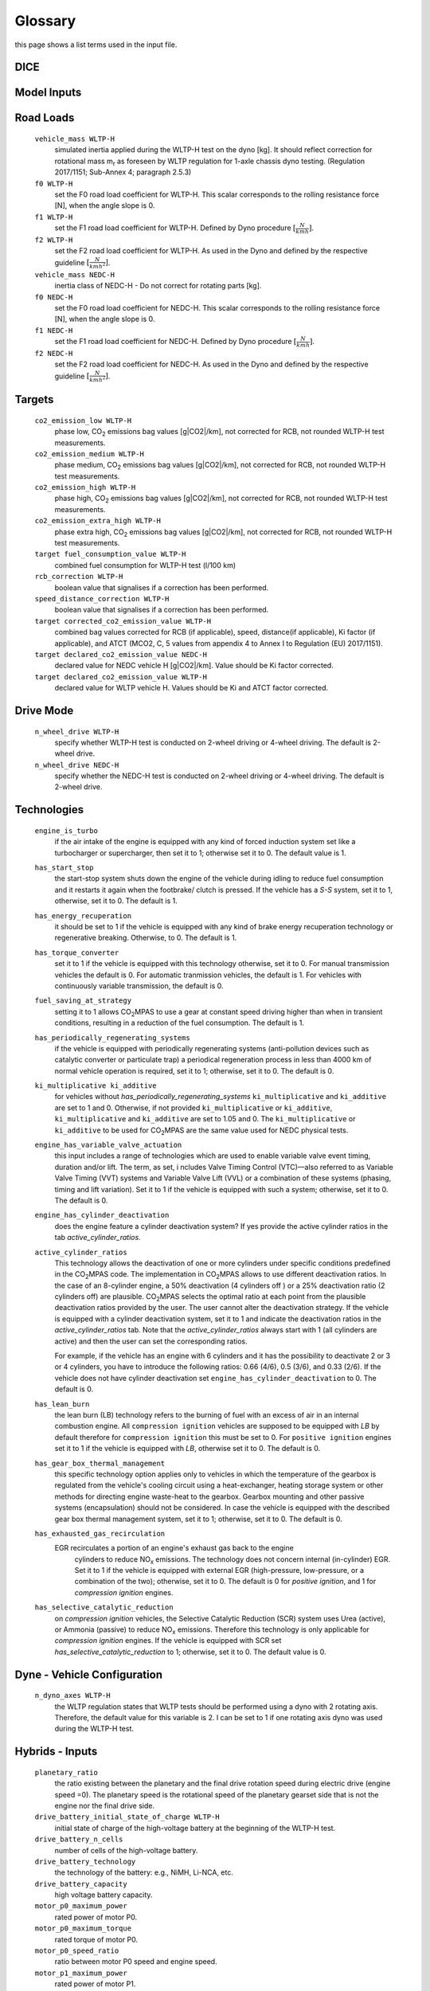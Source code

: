 Glossary
========
this page shows a list terms used in the input file.

DICE
----
.. glossary::

    ``extension``
        expansion of the interpolation line (i.e. extension of the |CO2| values).
        It cannot be performed for any other purposes (EVAP, etc.).
        It is defined in section 3 of Annex I of Regulation (EC) No 692/2008.

    ``bifuel``
        vehicle with multifuel engines, capable of running on two fuels.

    ``incomplete``
        a vehicle which must undergo at least one further stage of completion
        before it can be considered a completed.

    ``atct_family_correction_factor``
        family correction factor used to correct for representative regional
        temperature conditions (ATCT).

    ``wltp_retest``
        it indicates which test conditions have been subject to retesting
        (see point 2.2a of Annex I of Regulation (EU) 2018/2043). Input can have
        multiple letters combination, leave it empty if not applicable.

    ``parent_vehicle_family_id``
        the family identifier code of the parent.

    ``vehicle_family_id``
        the family identifier code shall consist of one unique string of
        n-characters and one unique WMI code followed by '1'.

    ``is_hybrid``
         hybrid vehicle where one of the propulsion energy converters is an
         electric machine.

    ``comments``
        you may add comments regarding the DICE procedure. In case of extension,
        or resubmission, kindly provide a detailed description.

Model Inputs
------------
.. glossary::
    ``fuel_type``
        it refers to the type of fuel used during the vehicle test.
        The user must choose the correct one among the following:

        - diesel,
        - gasoline,
        - LPG,
        - NG,
        - ethanol
        - methanol
        - biodiesel
        - propane

    ``engine_fuel_lower_heating_value``
        lower heating value of the fuel used in the test, expressed in [kJ/kg]
        of fuel.

    ``fuel_heating_value``
        fuel heating value in kwh/l: Value according to the Table A6.App2/1
        in Regulation (EU) No [2017/1151][WLTP].

    ``fuel_carbon_content_percentage``
        the amount of carbon present in the fuel by weight, expressed in [%].

    ``ignition_type``
        it indicates whether the engine of the vehicle is a *spark ignition*
        (= *positive ignition*) or a *compression ignition* one.

    ``engine_capacity``
        the total volume of all the cylinders of the engine, expressed in cubic
        centimeters [cc].

    ``engine_stroke``
        is the full travel of the piston along the cylinder, in both directions.
        It is expressed in [mm].

    ``idle_engine_speed_median``
        it represents the engine speed in warm conditions during idling,
        expressed in revolutions per minute [rpm].

    ``engine_n_cylinders``
        it specifies the maximum number of engine cylinder. The default is *4*.

    ``engine_idle_fuel_consumption``
        measures the fuel consumption of the vehicle in warm conditions during
        idling. The idling fuel consumption of the vehicle, expressed in grams
        of fuel per second [gFuel/sec] should be measured when:

        - velocity of the vehicle is 0,
        - the start-stop system is disengaged,
        - the battery state of charge is at balance conditions.

        For |co2mpas| purposes, the engine idle fuel consumption can be measured
        as follows: just after a WLTP physical test, when the engine is still
        warm, leave the car to idle for 3 minutes so that it stabilizes. Then
        make a constant measurement of fuel consumption for 2 minutes.
        Disregard the first minute, then calculate idle fuel consumption as the
        average fuel consumption of the vehicle during the subsequent 1 minute.

    ``final_drive_ratio``
        the ratio to be multiplied with all `gear_box_ratios`. If the car has
        more than 1 final drive ratio (eg, vehicles with dual/variable clutch),
        leave blank the final_drive_ratio cell in the Inputs tab and provide the
        appropriate final drive ratio for each gear in the gear_box_ratios tab.

    ``final_drive_ratios``
        See relevant column in sheet (`gear_box_ratios`).

    ``tyre_code``
        the code of the tyres used in the WLTP test (e.g., P195/55R16 85H).
        |co2mpas| does not require the full tyre code to work, however at
        least provide the following information:

        - nominal width of the tyre, in [mm];
        - ratio of height to width [%]; and
        - the load index (e.g., 195/55R16).

        In case that the front and rear wheels are equipped with tyres of
        different radius (tyres of different width do not affect |co2mpas|),
        then the size of the tyres fitted in the powered axle should be declared
        as input to |co2mpas|. For vehicles with different front and rear
        wheels tyres tested in 4x4 mode, then the size of the tyres from the
        wheels where the OBD/CAN vehicle speed signal is measured should be
        declared as input to |co2mpas|.

    ``gear_box_type``
        the type of gear box among automatic transmission, manual transmission,
        or continuously variable transmission (CVT).

    ``start_stop_activation_time``
        is the the time elapsed from the beginning of the NEDC test to the first
        time the Start-Stop system is enabled, expressed in seconds [s].

    ``alternator_nominal_voltage``
        Alternator nominal voltage [V].

    ``alternator_nominal_power``
        Alternator maximum power [kW].

    ``service_battery_capacity``
        Capacity [Ah] of the service battery, e.g. the low voltage battery.

    ``service_battery_nominal_voltage``
        for low voltage battery as described in Appendix 2 to Sub-Annex 6 to
        Annex XXI to Regulation (EU) No [2017/1151][WLTP].

    ``calibration.initial_temperature WLTP-H``
        Initial temperature of the test cell during the WLTP test. It is used
        to calibrate the thermal model. The default value =23 °C.

    ``calibration.initial_temperature WLTP-L``
        initial temperature of the test cell during the WLTP-L test. Default
        value =23 °C.

    ``alternator_efficiency``
        efficiency is the ratio of electrical power out of the alternator to
        the mechanical power put into it. If not expressed by the manufacturer,
        then it is by default =0.67

    ``gear_box_ratios``
        see relevant sheet (gear_box_ratios).

    ``full_load_speeds``
        T1 map speed. See relavant sheet (T1_map).

    ``full_load_powers``
        T1 map POWER. See relavant sheet (T1_map).

Road Loads
----------
    ``vehicle_mass WLTP-H``
        simulated inertia applied during the WLTP-H test on the dyno [kg].
        It should reflect correction for rotational mass |mr| as foreseen by
        WLTP regulation for 1-axle chassis dyno testing. (Regulation 2017/1151;
        Sub-Annex 4; paragraph 2.5.3)

    ``f0 WLTP-H``
         set the F0 road load coefficient for WLTP-H. This scalar corresponds
         to the rolling resistance force [N], when the angle slope is 0.

    ``f1 WLTP-H``
        set the F1 road load coefficient for WLTP-H. Defined by Dyno procedure
        :math:`[\frac{N}{kmh}]`.

    ``f2 WLTP-H``
        set the F2 road load coefficient for WLTP-H. As used in the Dyno and
        defined by the respective guideline :math:`[\frac{N}{{kmh}^2}]`.

    ``vehicle_mass NEDC-H``
        inertia class of NEDC-H - Do not correct for rotating parts [kg].

    ``f0 NEDC-H``
        set the F0 road load coefficient for NEDC-H. This scalar corresponds to
        the rolling resistance force [N], when the angle slope is 0.

    ``f1 NEDC-H``
        set the F1 road load coefficient for NEDC-H. Defined by Dyno procedure
        :math:`[\frac{N}{kmh}]`.

    ``f2 NEDC-H``
        set the F2 road load coefficient for NEDC-H. As used in the Dyno and
        defined by the respective guideline :math:`[\frac{N}{{kmh}^2}]`.


Targets
-------
    ``co2_emission_low WLTP-H``
        phase low, |CO2| emissions bag values [g|CO2|/km], not corrected for
        RCB, not rounded WLTP-H test measurements.

    ``co2_emission_medium WLTP-H``
        phase medium, |CO2| emissions bag values [g|CO2|/km], not corrected for
        RCB, not rounded WLTP-H test measurements.

    ``co2_emission_high WLTP-H``
        phase high, |CO2| emissions bag values [g|CO2|/km], not corrected for
        RCB, not rounded WLTP-H test measurements.

    ``co2_emission_extra_high WLTP-H``
        phase extra high, |CO2| emissions bag values [g|CO2|/km], not corrected
        for RCB, not rounded WLTP-H test measurements.

    ``target fuel_consumption_value WLTP-H``
        combined fuel consumption for WLTP-H test (l/100 km)

    ``rcb_correction WLTP-H``
        boolean value that signalises if a correction has been performed.

    ``speed_distance_correction WLTP-H``
        boolean value that signalises if a correction has been performed.

    ``target corrected_co2_emission_value WLTP-H``
        combined bag values corrected for RCB (if applicable), speed,
        distance(if applicable), Ki factor (if applicable), and ATCT (MCO2, C, 5
        values from appendix 4 to Annex I to Regulation (EU) 2017/1151).

    ``target declared_co2_emission_value NEDC-H``
        declared value for NEDC vehicle H [g|CO2|/km]. Value should be Ki factor
        corrected.

    ``target declared_co2_emission_value WLTP-H``
        declared value for WLTP vehicle H. Values should be Ki and ATCT factor
        corrected.


Drive Mode
----------
    ``n_wheel_drive WLTP-H``
        specify whether WLTP-H test is conducted on 2-wheel driving or 4-wheel
        driving. The default is 2-wheel drive.

    ``n_wheel_drive NEDC-H``
         specify whether the NEDC-H test is conducted on 2-wheel driving or
         4-wheel driving. The default is 2-wheel drive.


Technologies
------------
    ``engine_is_turbo``
        if the air intake of the engine is equipped with any kind of forced
        induction system set like a turbocharger or supercharger, then set it to
        1; otherwise set it to 0. The default value is 1.

    ``has_start_stop``
        the start-stop system shuts down the engine of the vehicle during idling
        to reduce fuel consumption and it restarts it again when the footbrake/
        clutch is pressed. If the vehicle has a *S-S* system, set it to 1,
        otherwise, set it to 0. The default is 1.

    ``has_energy_recuperation``
        it should be set to 1 if the vehicle is equipped with any kind of brake
        energy recuperation technology or regenerative breaking.
        Otherwise, to 0. The default is 1.

    ``has_torque_converter``
        set it to 1 if the vehicle is equipped with this technology otherwise,
        set it to 0.
        For manual transmission vehicles the default is 0.
        For automatic tranmission vehicles, the default is 1.
        For vehicles with continuously variable transmission, the default is 0.

    ``fuel_saving_at_strategy``
        setting it to 1 allows |co2mpas| to use a gear at constant speed driving
        higher than when in transient conditions, resulting in a reduction of
        the fuel consumption. The default is 1.

    ``has_periodically_regenerating_systems``
        if the vehicle is equipped with periodically regenerating systems
        (anti-pollution devices such as catalytic converter or particulate trap)
        a periodical regeneration process in less than 4000 km of normal vehicle
        operation is required, set it to 1; otherwise, set it to 0.
        The default is 0.

    ``ki_multiplicative ki_additive``
        for vehicles without `has_periodically_regenerating_systems`
        ``ki_multiplicative`` and ``ki_additive`` are set to 1 and 0.
        Otherwise, if not provided ``ki_multiplicative`` or ``ki_additive``,
        ``ki_multiplicative`` and ``ki_additive`` are set to 1.05 and 0. The
        ``ki_multiplicative`` or ``ki_additive`` to be used for |co2mpas| are
        the same value used for NEDC physical tests.

    ``engine_has_variable_valve_actuation``
        this input includes a range of technologies which are used to enable
        variable valve event timing, duration and/or lift. The term, as set, i
        ncludes Valve Timing Control (VTC)—also referred to as Variable Valve
        Timing (VVT) systems and Variable Valve Lift (VVL) or a combination of
        these systems (phasing, timing and lift variation). Set it to 1 if the
        vehicle is equipped with such a system; otherwise, set it to 0.
        The default is 0.

    ``engine_has_cylinder_deactivation``
        does the engine feature a cylinder deactivation system? If yes provide
        the active cylinder ratios in the tab `active_cylinder_ratios`.

    ``active_cylinder_ratios``
        This technology allows the deactivation of one or more cylinders under
        specific conditions predefined in the |co2mpas| code. The implementation
        in |co2mpas| allows to use different deactivation ratios.
        In the case of an 8-cylinder engine, a 50% deactivation (4 cylinders off
        ) or a 25% deactivation ratio (2 cylinders off) are plausible.
        |co2mpas| selects the optimal ratio at each point from the plausible
        deactivation ratios provided by the user. The user cannot alter the
        deactivation strategy. If the vehicle is equipped with a cylinder
        deactivation system, set it to 1 and indicate the deactivation ratios in
        the `active_cylinder_ratios` tab.
        Note that the `active_cylinder_ratios` always start with 1
        (all cylinders are active) and then the user can set the corresponding
        ratios.

        For example, if the vehicle has an engine with 6 cylinders and it has
        the possibility to deactivate 2 or 3 or 4 cylinders, you have to
        introduce the following ratios: 0.66 (4/6), 0.5 (3/6), and 0.33 (2/6).
        If the vehicle does not have cylinder deactivation set
        ``engine_has_cylinder_deactivation`` to 0.
        The default is 0.

    ``has_lean_burn``
        the lean burn (LB) technology refers to the burning of fuel with an
        excess of air in an internal combustion engine. All ``compression ignition``
        vehicles are supposed to be equipped with *LB* by default therefore for
        ``compression ignition`` this must be set to 0.
        For ``positive ignition`` engines set it to 1 if the vehicle is equipped
        with *LB*, otherwise set it to 0. The default is 0.

    ``has_gear_box_thermal_management``
        this specific technology option applies only to vehicles in which the
        temperature of the gearbox is regulated from the vehicle's cooling
        circuit using a heat-exchanger, heating storage system or other methods
        for directing engine waste-heat to the gearbox.
        Gearbox mounting and other passive systems (encapsulation) should not be
        considered. In case the vehicle is equipped with the described gear box
        thermal management system, set it to 1; otherwise, set it to 0.
        The default is 0.

    ``has_exhausted_gas_recirculation``
        EGR recirculates a portion of an engine's exhaust gas back to the engine
         cylinders to reduce |NOx| emissions. The technology does not concern
         internal (in-cylinder) EGR. Set it to 1 if the vehicle is equipped with
         external EGR (high-pressure, low-pressure, or a combination of the
         two); otherwise, set it to 0. The default is 0 for `positive ignition`,
         and 1 for `compression ignition` engines.

    ``has_selective_catalytic_reduction``
        on `compression ignition` vehicles, the Selective Catalytic Reduction
        (SCR) system uses Urea (active), or Ammonia (passive) to reduce |NOx|
        emissions.
        Therefore this technology is only applicable for `compression ignition`
        engines.
        If the vehicle is equipped with SCR set
        `has_selective_catalytic_reduction` to 1; otherwise, set it to 0.
        The default value is 0.

Dyne - Vehicle Configuration
----------------------------
    ``n_dyno_axes WLTP-H``
        the WLTP regulation states that WLTP tests should be performed using
        a dyno with 2 rotating axis. Therefore, the default value for this
        variable is 2. I can be set to 1 if one rotating axis dyno was used
        during the WLTP-H test.


Hybrids - Inputs
----------------
    ``planetary_ratio``
        the ratio existing between the planetary and the final drive rotation
        speed during electric drive (engine speed =0). The planetary speed is
        the rotational speed of the planetary gearset side that is not the
        engine nor the final drive side.

    ``drive_battery_initial_state_of_charge WLTP-H``
        initial state of charge of the high-voltage battery at the beginning of
        the WLTP-H test.

    ``drive_battery_n_cells``
        number of cells of the high-voltage battery.

    ``drive_battery_technology``
        the technology of the battery: e.g., NiMH, Li-NCA, etc.

    ``drive_battery_capacity``
        high voltage battery capacity.

    ``motor_p0_maximum_power``
        rated power of motor P0.

    ``motor_p0_maximum_torque``
        rated torque of motor P0.

    ``motor_p0_speed_ratio``
        ratio between motor P0 speed and engine speed.

    ``motor_p1_maximum_power``
        rated power of motor P1.

    ``motor_p1_maximum_torque``
        rated torque of motor P1.

    ``motor_p1_speed_ratio``
         ratio between motor P1 speed and engine speed.

    ``motor_p2_maximum_power``
        rated power of motor P2.

    ``motor_p2_maximum_torque``
        rated torque of motor P2.

    ``motor_p2_speed_ratio``
        ratio between motor P2 speed and gearbox speed.

    ``motor_p2_planetary_maximum_power``
        rated power of planetary motor P2.

    ``motor_p2_planetary_maximum_torque``
        rated torque of planetary motor P2.

    ``motor_p2_planetary_speed_ratio``
        ratio between planetary motor P2 speed and planetary speed (branch that
        goes to planetary motor P2).

    ``motor_p3_front_maximum_power``
        rated power of front motor P3.

    ``motor_p3_front_maximum_torque``
        rated torque of front motor P3.

    ``motor_p3_front_speed_ratio``
        ratio between front motor P3 speed and final drive speed in.

    ``motor_p3_rear_maximum_power``
        rated power of rear motor P3.

    ``motor_p3_rear_maximum_torque``
        rated torque of rear motor P3.

    ``motor_p3_rear_speed_ratio``
        ratio between rear motor P3 speed and final drive speed in.

    ``motor_p4_front_maximum_power``
        rated power of front motor P4.

    ``motor_p4_front_maximum_torque``
        rated torque of front motor P4.

    ``motor_p4_front_speed_ratio``
        ratio between front motor P4 speed and wheel speed.

    ``motor_p4_rear_maximum_power``
        rated power of rear motor P4.

    ``motor_p4_rear_maximum_torque``
        rated torque of rear motor P4.

    ``motor_p4_rear_speed_ratio``
        ratio between rear motor P4 speed and wheel speed.


Time Series
-----------

    ``times``
        qq

    ``velocities``
        qq

    ``obd_velocities``
        qq

    ``target.calibration.gears``
        qq

    ``bag_phases``
        qq

    ``engine_speeds_out``
        qq

    ``engine_coolant_temperatures``
        qq

    ``co2_normalization_references``
        qq

    ``alternator_currents``
        qq

    ``service_battery_currents``
        qq

    ``drive_battery_voltages``
        qq

    ``drive_battery_currents``
        qq

    ``dcdc_converter_currents``
        qq

General Terms
-------------
    ``type-approval``
        is the authority that grants that a vehicle is conform to the EU
        Regulation.
    ``EU legislations``
        COMMISSION IMPLEMENTING REGULATION (EU) 2017/1152: sets out a methodology
        for determining the correlation parameters necessary for reflecting the
        change in the regulatory test procedure with regard to light commercial
        vehicles.
        COMMISSION IMPLEMENTING REGULATION (EU) 2017/1153: sets out a methodology
        for determining the correlation parameters necessary for reflecting the
        change in the regulatory test procedure and amending Regulation (EU) No
        1014/2010.


.. |co2mpas| replace:: CO\ :sub:`2`\ MPAS
.. |CO2| replace:: CO\ :sub:`2`
.. |NOx| replace:: NO\ :sub:`x`\
.. |mr| replace:: m\ :sub:`r`\

.. default-role:: obj
